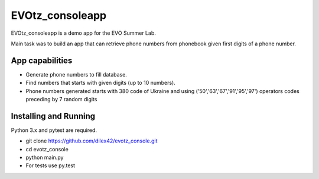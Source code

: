 EVOtz_consoleapp
================

EVOtz_consoleapp is a demo app for the EVO Summer Lab.

Main task was to build an app that can retrieve phone numbers from phonebook given first digits of a phone number.

App capabilities
----------------

- Generate phone numbers to fill database.

- Find numbers that starts with given digits (up to 10 numbers).

- Phone numbers generated starts with 380 code of Ukraine and using ('50','63','67','91','95','97') operators codes preceding by 7 random digits

Installing and Running
----------------------

Python 3.x and pytest are required.

- git clone https://github.com/dilex42/evotz_console.git

- cd evotz_console

- python main.py

- For tests use py.test
